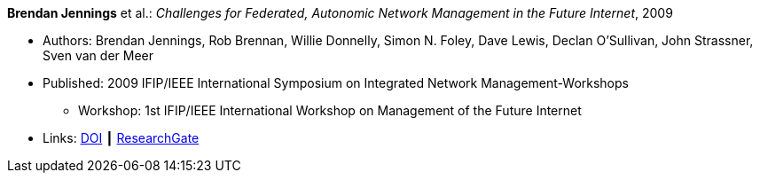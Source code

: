 *Brendan Jennings* et al.: _Challenges for Federated, Autonomic Network Management in the Future Internet_, 2009

* Authors: Brendan Jennings, Rob Brennan, Willie Donnelly, Simon N. Foley, Dave Lewis, Declan O'Sullivan, John Strassner, Sven van der Meer
* Published: 2009 IFIP/IEEE International Symposium on Integrated Network Management-Workshops
  ** Workshop: 1st IFIP/IEEE International Workshop on Management of the Future Internet
* Links:
    link:https://doi.org/10.1109/INMW.2009.5195942[DOI] ┃
    link:https://www.researchgate.net/publication/224573892_Challenges_for_Federated_Autonomic_Network_Management_in_the_Future_Internet[ResearchGate]
ifdef::local[]
* Local links:
    link:/library/inproceedings/2000/jennings-im-2009.pdf[PDF]
endif::[]

